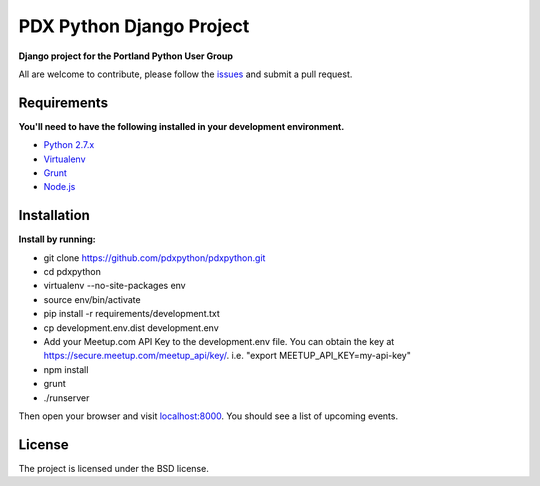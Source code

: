 PDX Python Django Project
===========================

**Django project for the Portland Python User Group**

All are welcome to contribute, please follow the `issues <https://github.com/pdxpython/pdxpython/issues>`_ and submit a pull request.

Requirements
------------

**You'll need to have the following installed in your development environment.**

* `Python 2.7.x <http://www.python.org/download/releases/2.7.6/>`_
* `Virtualenv <http://www.virtualenv.org/en/latest/virtualenv.html#installation>`_
* `Grunt <http://gruntjs.com/>`_
* `Node.js <http://nodejs.org/>`_

Installation
------------

**Install by running:**

* git clone https://github.com/pdxpython/pdxpython.git
* cd pdxpython
* virtualenv --no-site-packages env
* source env/bin/activate
* pip install -r requirements/development.txt
* cp development.env.dist development.env
* Add your Meetup.com API Key to the development.env file. 
  You can obtain the key at `https://secure.meetup.com/meetup_api/key/ <https://secure.meetup.com/meetup_api/key/>`_.
  i.e. "export MEETUP_API_KEY=my-api-key"
* npm install
* grunt
* ./runserver

Then open your browser and visit `localhost:8000 <http://localhost:8000/>`_. You should see a list of upcoming events.

License
-------

The project is licensed under the BSD license.
